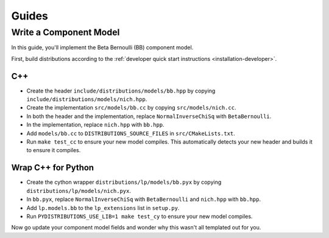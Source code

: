 Guides
======

Write a Component Model
-----------------------

In this guide, you'll implement the Beta Bernoulli (BB) component
model.

First, build distributions according to the :ref:`developer quick
start instructions <installation-developer>`.

C++
^^^

* Create the header ``include/distributions/models/bb.hpp`` by copying
  ``include/distributions/models/nich.hpp``.
* Create the implementation ``src/models/bb.cc`` by copying
  ``src/models/nich.cc``.
* In both the header and the implementation, replace
  ``NormalInverseChiSq`` with ``BetaBernoulli``.
* In the implementation, replace ``nich.hpp`` with ``bb.hpp``.
* Add ``models/bb.cc`` to ``DISTRIBUTIONS_SOURCE_FILES`` in
  ``src/CMakeLists.txt``.
* Run ``make test_cc`` to ensure your new model compiles. This
  automatically detects your new header and builds it to ensure it
  compiles.

Wrap C++ for Python
^^^^^^^^^^^^^^^^^^^

* Create the cython wrapper ``distributions/lp/models/bb.pyx`` by
  copying ``distributions/lp/models/nich.pyx``.
* In ``bb.pyx``, replace ``NormalInverseChiSq`` with ``BetaBernoulli``
  and ``nich.hpp`` with ``bb.hpp``.
* Add ``lp.models.bb`` to the ``lp_extensions`` list in ``setup.py``.
* Run ``PYDISTRIBUTIONS_USE_LIB=1 make test_cy`` to ensure your new
  model compiles.

Now go update your component model fields and wonder why this wasn't
all templated out for you.
